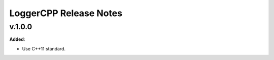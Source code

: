==============================================
LoggerCPP Release Notes
==============================================

v.1.0.0
=======

**Added**:

* Use C++11 standard.
